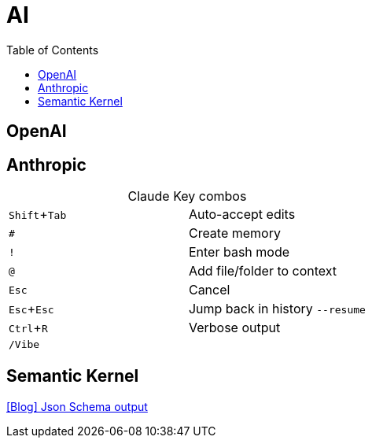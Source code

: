 = AI
:toc:

== OpenAI

== Anthropic
:experimental:

[caption=""]
.Claude Key combos
|===
| kbd:[Shift + Tab] | Auto-accept edits
| kbd:[#] | Create memory
| kbd:[!] | Enter bash mode
| kbd:[@] | Add file/folder to context
| kbd:[Esc] | Cancel
| kbd:[Esc + Esc] a| Jump back in history `--resume`
| kbd:[Ctrl + R] | Verbose output
| kbd:[/Vibe] |
|===

== Semantic Kernel

https://devblogs.microsoft.com/semantic-kernel/using-json-schema-for-structured-output-in-net-for-openai-models/[[Blog\] Json Schema output]
